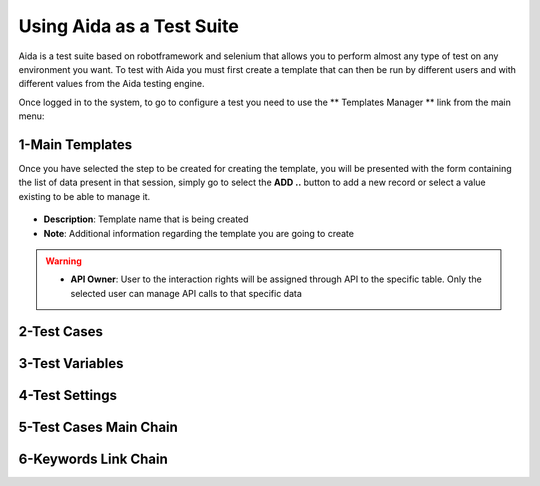 Using Aida as a Test Suite
===========================

Aida is a test suite based on robotframework and selenium that allows you to perform almost any type of test on any environment you want.
To test with Aida you must first create a template that can then be run by different users and with different values from the Aida testing engine.

Once logged in to the system, to go to configure a test you need to use the ** Templates Manager ** link from the main menu:

.. figure:: img/template_main.png
   :scale: 50 %
   :alt: Aida login page


1-Main Templates
-----------------

Once you have selected the step to be created for creating the template, you will be presented with the form containing the list of data present in that session, simply go to select the **ADD ..** button to add a new record or select a value existing to be able to manage it.

.. figure:: img/template1.png
   :scale: 50 %
   :alt: Aida login page

* **Description**: Template name that is being created
* **Note**: Additional information regarding the template you are going to create

.. warning::
   * **API Owner**: User to the interaction rights will be assigned through API to the specific table. Only the selected user can manage API calls to that specific data


2-Test Cases
-----------------

.. figure:: img/test_cases.png
   :scale: 50 %
   :alt: Aida login page


3-Test Variables
-----------------


4-Test Settings
-----------------


5-Test Cases Main Chain
-----------------


6-Keywords Link Chain
-----------------

